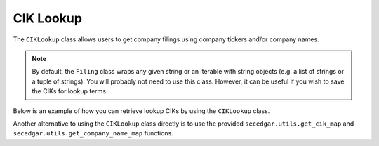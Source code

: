 .. _ciklookup:

CIK Lookup
==========
The ``CIKLookup`` class allows users to get company filings using company tickers and/or company names.

.. note::
   By default, the ``Filing`` class wraps any given string or an iterable with string objects (e.g. a list of strings or a tuple
   of strings). You will probably not need to use this class. However, it can be useful if you wish to save the CIKs for lookup terms.

Below is an example of how you can retrieve lookup CIKs by using the ``CIKLookup`` class.

.. ipython:: python

   from secedgar.filings.cik_lookup import CIKLookup
   lookups = CIKLookup(['aapl', 'msft', 'Facebook'])
   lookups.lookup_dict

Another alternative to using the ``CIKLookup`` class directly is to use the provided ``secedgar.utils.get_cik_map`` and
``secedgar.utils.get_company_name_map`` functions.